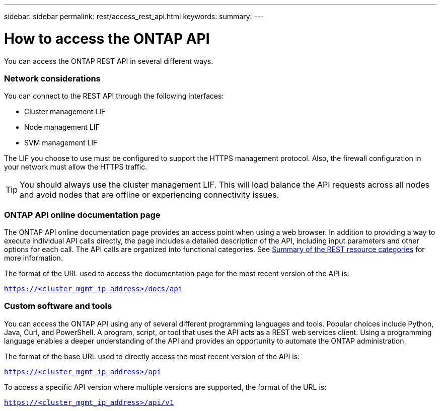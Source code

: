 ---
sidebar: sidebar
permalink: rest/access_rest_api.html
keywords:
summary:
---

= How to access the ONTAP API
:hardbreaks:
:nofooter:
:icons: font
:linkattrs:
:imagesdir: ../media/

[.lead]
You can access the ONTAP REST API in several different ways.

=== Network considerations

You can connect to the REST API through the following interfaces:

* Cluster management LIF
* Node management LIF
* SVM management LIF

The LIF you choose to use must be configured to support the HTTPS management protocol. Also,  the firewall configuration in your network must allow the HTTPS traffic.

[TIP]
You should always use the cluster management LIF. This will load balance the API requests across all nodes and avoid nodes that are offline or experiencing connectivity issues.

=== ONTAP API online documentation page

The ONTAP API online documentation page provides an access point when using a web browser. In addition to providing a way to execute individual API calls directly, the page includes a detailed description of the API, including input parameters and other options for each call. The API calls are organized into functional categories. See link:summary_of_the_rest_resource_categories.html[Summary of the REST resource categories] for more information.

The format of the URL used to access the documentation page for the most recent version of the API is:

`https://<cluster_mgmt_ip_address>/docs/api`

=== Custom software and tools

You can access the ONTAP API using any of several different programming languages and tools.  Popular choices include Python, Java, Curl, and PowerShell. A program, script, or tool that uses the API acts as a REST web services client. Using a programming language enables a deeper understanding of the API and provides an opportunity to automate the ONTAP administration.

The format of the base URL used to directly access the most recent version of the API is:

`https://<cluster_mgmt_ip_address>/api`

To access a specific API version where multiple versions are supported, the format of the URL is:

`https://<cluster_mgmt_ip_address>/api/v1`

